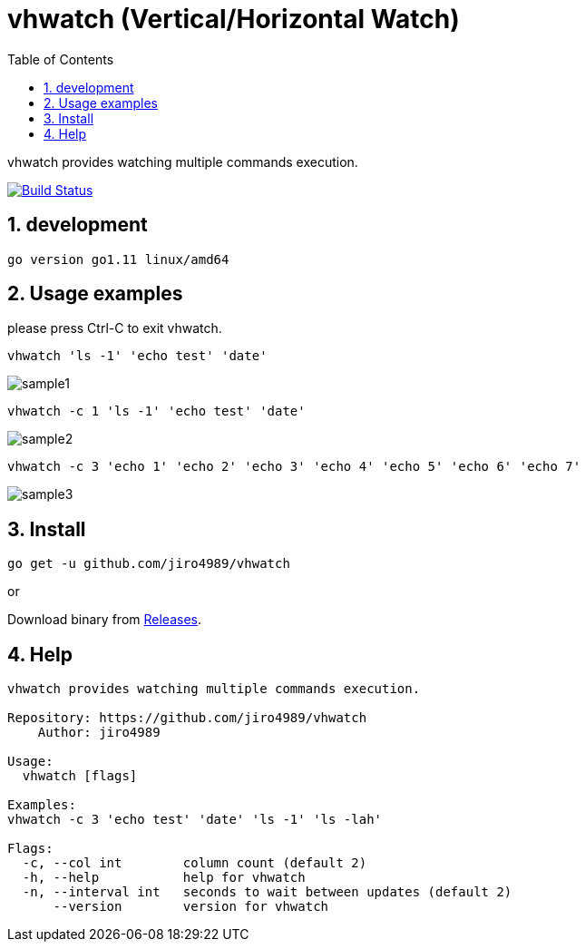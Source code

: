 :toc:
:sectnums:

= vhwatch (Vertical/Horizontal Watch)

vhwatch provides watching multiple commands execution.

image:https://travis-ci.org/jiro4989/vhwatch.svg?branch=master["Build Status", link="https://travis-ci.org/jiro4989/vhwatch"]

== development

 go version go1.11 linux/amd64

== Usage examples

please press Ctrl-C to exit vhwatch.

[source,bash]
vhwatch 'ls -1' 'echo test' 'date'

image::img/sample1.png[]

[source,bash]
vhwatch -c 1 'ls -1' 'echo test' 'date'

image::img/sample2.png[]

[source,bash]
vhwatch -c 3 'echo 1' 'echo 2' 'echo 3' 'echo 4' 'echo 5' 'echo 6' 'echo 7'

image::img/sample3.png[]

== Install

[source,bash]
go get -u github.com/jiro4989/vhwatch

or

Download binary from https://github.com/jiro4989/vhwatch/releases[Releases].

== Help

[source]
----
vhwatch provides watching multiple commands execution.

Repository: https://github.com/jiro4989/vhwatch
    Author: jiro4989

Usage:
  vhwatch [flags]

Examples:
vhwatch -c 3 'echo test' 'date' 'ls -1' 'ls -lah'

Flags:
  -c, --col int        column count (default 2)
  -h, --help           help for vhwatch
  -n, --interval int   seconds to wait between updates (default 2)
      --version        version for vhwatch
----
